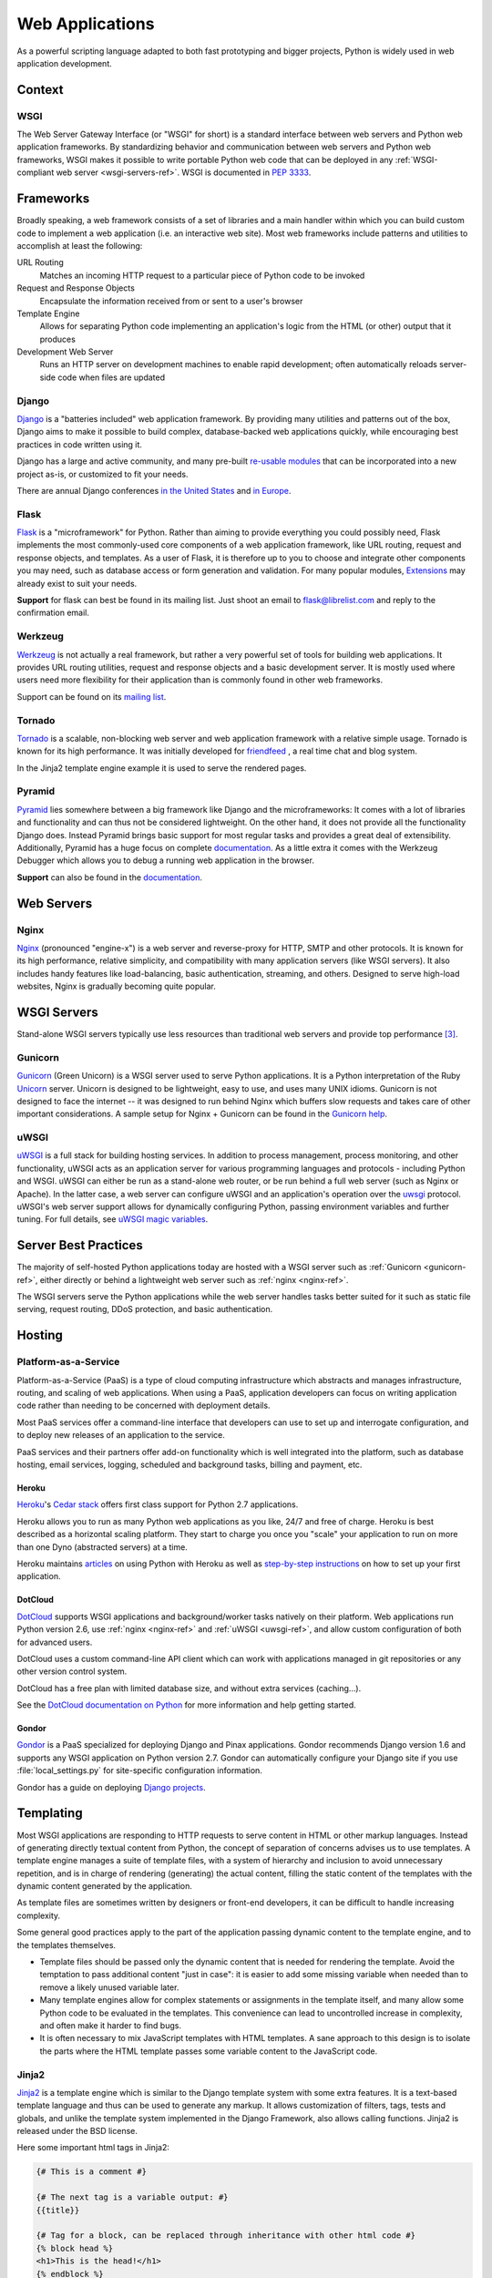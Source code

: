 ================
Web Applications
================

As a powerful scripting language adapted to both fast prototyping
and bigger projects, Python is widely used in web application
development.

Context
:::::::


WSGI
----

The Web Server Gateway Interface (or "WSGI" for short) is a standard
interface between web servers and Python web application frameworks. By
standardizing behavior and communication between web servers and Python web
frameworks, WSGI makes it possible to write portable Python web code that
can be deployed in any :ref:`WSGI-compliant web server <wsgi-servers-ref>`.
WSGI is documented in :pep:`3333`.


Frameworks
::::::::::

Broadly speaking, a web framework consists of a set of libraries and a main
handler within which you can build custom code to implement a web application
(i.e. an interactive web site). Most web frameworks include patterns and
utilities to accomplish at least the following:

URL Routing
  Matches an incoming HTTP request to a particular piece of Python code to
  be invoked

Request and Response Objects
  Encapsulate the information received from or sent to a user's browser

Template Engine
  Allows for separating Python code implementing an application's logic from
  the HTML (or other) output that it produces

Development Web Server
  Runs an HTTP server on development machines to enable rapid development;
  often automatically reloads server-side code when files are updated


Django
------

`Django <http://www.djangoproject.com>`_ is a "batteries included" web
application framework. By providing many utilities and patterns out of the
box, Django aims to make it possible to build complex, database-backed web
applications quickly, while encouraging best practices in code written using
it.

Django has a large and active community, and many pre-built `re-usable
modules <http://djangopackages.com/>`_ that can be incorporated into a new
project as-is, or customized to fit your needs.

There are annual Django conferences `in the United States
<http://djangocon.us>`_ and `in Europe <http://djangocon.eu>`_.


Flask
-----

`Flask <http://flask.pocoo.org/>`_ is a "microframework" for Python. Rather
than aiming to provide everything you could possibly need, Flask implements
the most commonly-used core components of a web application framework, like
URL routing, request and response objects, and templates. As a user of
Flask, it is therefore up to you to choose and integrate other components
you may need, such as database access or form generation and validation. For
many popular modules, `Extensions <http://flask.pocoo.org/extensions/>`_ may
already exist to suit your needs.

**Support** for flask can best be found in its mailing list. Just shoot an
email to flask@librelist.com and reply to the confirmation email.


Werkzeug
--------

`Werkzeug <http://werkzeug.pocoo.org/>`_ is not actually a real framework, but
rather a very powerful set of tools for building web applications. It provides
URL routing utilities, request and response objects and a basic development
server. It is mostly used where users need more flexibility for their
application than is commonly found in other web frameworks.

Support can be found on its `mailing list <http://werkzeug.pocoo.org/community/#mailinglist>`_.


Tornado
--------
`Tornado <http://www.tornadoweb.org/>`_ is a scalable, non-blocking web server
and web application framework with a relative simple usage. Tornado is known
for its high performance.  It was initially developed for
`friendfeed <http://friendfeed.com/>`_ , a real time chat and blog system.

In the Jinja2 template engine example it is used to serve the rendered pages.


Pyramid
--------

`Pyramid <http://www.pylonsproject.org/>`_ lies somewhere between a big
framework like Django and the microframeworks: It comes with a lot of libraries
and functionality and can thus not be considered lightweight. On the other
hand, it does not provide all the functionality Django does. Instead Pyramid
brings basic support for most regular tasks and provides a great deal of
extensibility. Additionally, Pyramid has a huge focus on complete
`documentation <http://docs.pylonsproject.org/en/latest/docs/pyramid.html>`__.
As a little extra it comes with the Werkzeug Debugger which allows you to debug
a running web application in the browser.

**Support** can also be found in the
`documentation <http://docs.pylonsproject.org/en/latest/index.html#support-desc>`__.


Web Servers
:::::::::::

.. _nginx-ref:

Nginx
-----

`Nginx <http://nginx.org/>`_ (pronounced "engine-x") is a web server and
reverse-proxy for HTTP, SMTP and other protocols. It is known for its
high performance, relative simplicity, and compatibility with many
application servers (like WSGI servers). It also includes handy features
like load-balancing, basic authentication, streaming, and others. Designed
to serve high-load websites, Nginx is gradually becoming quite popular.


.. _wsgi-servers-ref:

WSGI Servers
::::::::::::

Stand-alone WSGI servers typically use less resources than traditional web
servers and provide top performance [3]_.

.. _gunicorn-ref:

Gunicorn
--------

`Gunicorn <http://gunicorn.org/>`_ (Green Unicorn) is a WSGI server used
to serve Python applications. It is a Python interpretation of the Ruby
`Unicorn <http://unicorn.bogomips.org/>`_ server. Unicorn is designed to be
lightweight, easy to use, and uses many UNIX idioms. Gunicorn is not designed
to face the internet -- it was designed to run behind Nginx which buffers
slow requests and takes care of other important considerations. A sample
setup for Nginx + Gunicorn can be found in the
`Gunicorn help <http://gunicorn.org/index.html#deployment>`_.

.. _uwsgi-ref:

uWSGI
-----

`uWSGI <https://uwsgi-docs.readthedocs.org>`_ is a full stack for building
hosting services.  In addition to process management, process monitoring,
and other functionality, uWSGI acts as an application server for various
programming languages and protocols - including Python and WSGI. uWSGI can
either be run as a stand-alone web router, or be run behind a full web
server (such as Nginx or Apache).  In the latter case, a web server can
configure uWSGI and an application's operation over the
`uwsgi <https://uwsgi-docs.readthedocs.org/en/latest/Protocol.html>`_
protocol.  uWSGI's web server support allows for dynamically configuring
Python, passing environment variables and further tuning.  For full details,
see `uWSGI magic
variables <https://uwsgi-docs.readthedocs.org/en/latest/Vars.html>`_.


.. _server-best-practices-ref:


Server Best Practices
:::::::::::::::::::::

The majority of self-hosted Python applications today are hosted with a WSGI
server such as :ref:`Gunicorn <gunicorn-ref>`, either directly or behind a
lightweight web server such as :ref:`nginx <nginx-ref>`.

The WSGI servers serve the Python applications while the web server handles
tasks better suited for it such as static file serving, request routing, DDoS
protection, and basic authentication.

Hosting
:::::::

Platform-as-a-Service
---------------------

Platform-as-a-Service (PaaS) is a type of cloud computing infrastructure
which abstracts and manages infrastructure, routing, and scaling of web
applications. When using a PaaS, application developers can focus on writing
application code rather than needing to be concerned with deployment
details.

Most PaaS services offer a command-line interface that developers can use to
set up and interrogate configuration, and to deploy new releases of an
application to the service.

PaaS services and their partners offer add-on functionality which is well
integrated into the platform, such as database hosting, email services,
logging, scheduled and background tasks, billing and payment, etc.


Heroku
~~~~~~

`Heroku <http://www.heroku.com/>`_'s
`Cedar stack <http://devcenter.heroku.com/articles/cedar>`_ offers first class
support for Python 2.7 applications.

Heroku allows you to run as many Python web applications as you like, 24/7 and
free of charge. Heroku is best described as a horizontal scaling platform. They
start to charge you once you "scale" your application to run on more than one
Dyno (abstracted servers) at a time.

Heroku maintains `articles <https://devcenter.heroku.com/categories/python>`_
on using Python with Heroku as well as `step-by-step instructions
<https://devcenter.heroku.com/articles/getting-started-with-python>`_ on
how to set up your first application.


DotCloud
~~~~~~~~

`DotCloud <http://www.dotcloud.com/>`_ supports WSGI applications and
background/worker tasks natively on their platform. Web applications run
Python version 2.6, use :ref:`nginx <nginx-ref>` and :ref:`uWSGI
<uwsgi-ref>`, and allow custom configuration of both for advanced users.

DotCloud uses a custom command-line API client which can work with
applications managed in git repositories or any other version control
system.

DotCloud has a free plan with limited database size, and without extra
services (caching…).

See the `DotCloud documentation on Python
<http://docs.dotcloud.com/services/python/>`_ for more information and help
getting started.


Gondor
~~~~~~

`Gondor <https://gondor.io/>`_ is a PaaS specialized for deploying Django
and Pinax applications. Gondor recommends Django version 1.6 and supports any
WSGI application on Python version 2.7. Gondor can automatically configure your
Django site if you use :file:`local_settings.py` for site-specific configuration
information.

Gondor has a guide on deploying `Django projects <https://gondor.io/support/django/setup/>`_.


Templating
::::::::::

Most WSGI applications are responding to HTTP requests to serve content in HTML
or other markup languages. Instead of generating directly textual content from
Python, the concept of separation of concerns advises us to use templates. A
template engine manages a suite of template files, with a system of hierarchy
and inclusion to avoid unnecessary repetition, and is in charge of rendering
(generating) the actual content, filling the static content of the templates
with the dynamic content generated by the application.

As template files are
sometimes written by designers or front-end developers, it can be difficult to
handle increasing complexity.

Some general good practices apply to the part of the application passing
dynamic content to the template engine, and to the templates themselves.

- Template files should be passed only the dynamic
  content that is needed for rendering the template. Avoid
  the temptation to pass additional content "just in case":
  it is easier to add some missing variable when needed than to remove
  a likely unused variable later.

- Many template engines allow for complex statements
  or assignments in the template itself, and many
  allow some Python code to be evaluated in the
  templates. This convenience can lead to uncontrolled
  increase in complexity, and often make it harder to find bugs.

- It is often necessary to mix JavaScript templates with
  HTML templates. A sane approach to this design is to isolate
  the parts where the HTML template passes some variable content
  to the JavaScript code.



Jinja2
------
`Jinja2 <http://jinja.pocoo.org/>`_ is a template engine which is similar to
the Django template system with some extra features. It is a text-based
template language and thus can be used to generate any markup. It allows
customization of filters, tags, tests and globals, and unlike the template
system implemented in the Django Framework, also allows calling functions.
Jinja2 is released under the BSD license.

Here some important html tags in Jinja2:

.. code-block:: html

    {# This is a comment #}

    {# The next tag is a variable output: #}
    {{title}}

    {# Tag for a block, can be replaced through inheritance with other html code #}
    {% block head %}
    <h1>This is the head!</h1>
    {% endblock %}

    {# Output of an array as an iteration #}
    {% for item in list %}
    <li>{{ item }}</li>
    {% endfor %}



The next listings is an example of a web site in combination with the Tornado
web server. Tornado is not very complicated to use.

.. code-block:: python

    # import Jinja2
    from jinja2 import Environment, FileSystemLoader

    # import Tornado
    import tornado.ioloop
    import tornado.web

    # Load template file templates/site.html
    TEMPLATE_FILE = "site.html"
    templateLoader = FileSystemLoader( searchpath="templates/" )
    templateEnv = Environment( loader=templateLoader )
    template = templateEnv.get_template(TEMPLATE_FILE)

    # List for famous movie rendering
    movie_list = [[1,"The Hitchhiker's Guide to the Galaxy"],[2,"Back to future"],[3,"Matrix"]]

    # template.render() returns a string which contains the rendered html
    html_output = template.render(list=movie_list,
                            title="Here is my favorite movie list")

    # Handler for main page
    class MainHandler(tornado.web.RequestHandler):
        def get(self):
            # Returns rendered template string to the browser request
            self.write(html_output)

    # Assign handler to the server root  (127.0.0.1:PORT/)
    application = tornado.web.Application([
        (r"/", MainHandler),
    ])
    PORT=8884
    if __name__ == "__main__":
        # Setup the server
        application.listen(PORT)
        tornado.ioloop.IOLoop.instance().start()

The :file:`base.html` file can be used as base for all site pages which are
for example implemented in the content block.

.. code-block:: html

    <!DOCTYPE HTML PUBLIC "-//W3C//DTD HTML 4.01//EN">
    <html lang="en">
    <html xmlns="http://www.w3.org/1999/xhtml">
    <head>
        <link rel="stylesheet" href="style.css" />
        <title>{{title}} - My Webpage</title>
    </head>
    <body>
    <div id="content">
        {# In the next line the content from the site.html template will be added #}
        {% block content %}{% endblock %}
    </div>
    <div id="footer">
        {% block footer %}
        &copy; Copyright 2013 by <a href="http://domain.invalid/">you</a>.
        {% endblock %}
    </div>
    </body>


The next listing is our site page (:file:`site.html`) loaded in the Python
app which extends :file:`base.html`. The content block is automatically set
into the corresponding block in the :file:`base.html` page.

.. code-block:: html

    <!{% extends "base.html" %}
    {% block content %}
        <p class="important">
        <div id="content">
            <h2>{{title}}</h2>
            <p>{{ list_title }}</p>
            <ul>
                 {% for item in list %}
                 <li>{{ item[0]}} :  {{ item[1]}}</li>
                 {% endfor %}
            </ul>
        </div>
        </p>
    {% endblock %}

Chameleon
---------
`Chameleon <https://chameleon.readthedocs.org/>`_ Page Templates are an HTML/XML template
engine implementation of the `Template Attribute Language (TAL) <http://en.wikipedia.org/wiki/Template_Attribute_Language>`_,
`TAL Expression Syntax (TALES) <http://chameleon.readthedocs.org/en/latest/reference.html#expressions-tales>`_,
and `Macro Expansion TAL (Metal) <http://chameleon.readthedocs.org/en/latest/reference.html#macros-metal>`_ syntaxes.

Chameleon is available for Python 2.5 and up (including 3.x and pypy), and
is commonly used by the `Pyramid Framework <http://trypyramid.com>`_.

Page Templates add within your document structure special element attributes
and text markup. Using a set of simple language constructs, you control the
document flow, element repetition, text replacement and translation. Because
of the attribute-based syntax, unrendered page templates are valid HTML and can
be viewed in a browser and even edited in WYSIWYG editors. This can make
round-trip collaboration with designers and prototyping with static files in a
browser easier.

The basic TAL language is simple enough to grasp from an example:

.. code-block:: html

  <html>
    <body>
    <h1>Hello, <span tal:replace="context.name">World</span>!</h1>
      <table>
        <tr tal:repeat="row 'apple', 'banana', 'pineapple'">
          <td tal:repeat="col 'juice', 'muffin', 'pie'">
             <span tal:replace="row.capitalize()" /> <span tal:replace="col" />
          </td>
        </tr>
      </table>
    </body>
  </html>
  

The `<span tal:replace="expression" />` pattern for text insertion is common
enough that if you do not require strict validity in your unrendered templates,
you can replace it with a more terse and readable syntax that uses the pattern
`${expression}`, as follows:

.. code-block:: html

  <html>
    <body>
      <h1>Hello, ${world}!</h1>
      <table>
        <tr tal:repeat="row 'apple', 'banana', 'pineapple'">
          <td tal:repeat="col 'juice', 'muffin', 'pie'">
             ${row.capitalize()} ${col}
          </td>
        </tr>
      </table>
    </body>
  </html>
  

But keep in mind that the full `<span tal:replace="expression">Default Text</span>` 
syntax also allows for default content in the unrendered template.

.. rubric:: References

.. [1] `The mod_python project is now officially dead <http://blog.dscpl.com.au/2010/06/modpython-project-is-now-officially.html>`_
.. [2] `mod_wsgi vs mod_python <http://www.modpython.org/pipermail/mod_python/2007-July/024080.html>`_
.. [3] `Benchmark of Python WSGI Servers <http://nichol.as/benchmark-of-python-web-servers>`_
